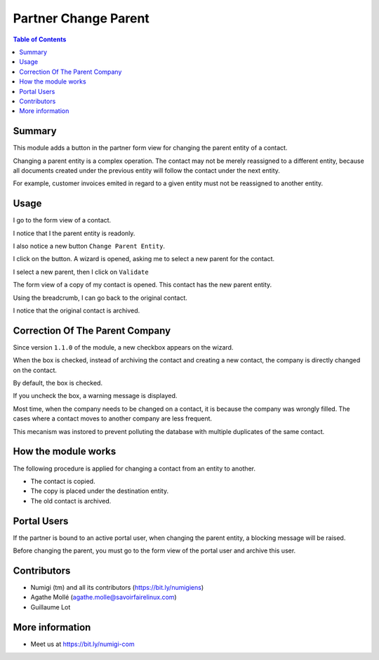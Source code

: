 Partner Change Parent
=====================

.. contents:: Table of Contents

Summary
-------
This module adds a button in the partner form view for changing the parent entity of a contact.

Changing a parent entity is a complex operation. The contact may not be merely reassigned
to a different entity, because all documents created under the previous entity will follow
the contact under the next entity.

For example, customer invoices emited in regard to a given entity must not be reassigned to another entity.

Usage
-----
I go to the form view of a contact.

I notice that I the parent entity is readonly.

.. image:: static/description/contact_parent_readonly.png

I also notice a new button ``Change Parent Entity``.

.. image:: static/description/contact_change_parent_button.png

I click on the button. A wizard is opened, asking me to select a new parent for the contact.

.. image:: static/description/change_parent_wizard.png

I select a new parent, then I click on ``Validate``

.. image:: static/description/change_parent_wizard_validate.png

The form view of a copy of my contact is opened. This contact has the new parent entity.

.. image:: static/description/new_contact_form.png

Using the breadcrumb, I can go back to the original contact.

.. image:: static/description/new_contact_breadcrumb.png

I notice that the original contact is archived.

.. image:: static/description/old_contact_form.png

Correction Of The Parent Company
--------------------------------
Since version ``1.1.0`` of the module, a new checkbox appears on the wizard.

.. image:: static/description/wizard_correction_checkbox.png

When the box is checked, instead of archiving the contact and creating a new contact,
the company is directly changed on the contact.

By default, the box is checked.

If you uncheck the box, a warning message is displayed.

.. image:: static/description/wizard_correction_warning.png

Most time, when the company needs to be changed on a contact, it is because the company was wrongly filled.
The cases where a contact moves to another company are less frequent.

This mecanism was instored to prevent polluting the database with multiple
duplicates of the same contact.

How the module works
--------------------
The following procedure is applied for changing a contact from an entity to another.

* The contact is copied.
* The copy is placed under the destination entity.
* The old contact is archived.

Portal Users
------------
If the partner is bound to an active portal user, when changing the parent entity,
a blocking message will be raised.

.. image:: static/description/portal_user_error_message.png

Before changing the parent, you must go to the form view of the portal user and archive this user.

.. image:: static/description/portal_user_archive.png

Contributors
------------
* Numigi (tm) and all its contributors (https://bit.ly/numigiens)
* Agathe Mollé (agathe.molle@savoirfairelinux.com)
* Guillaume Lot

More information
----------------
* Meet us at https://bit.ly/numigi-com
